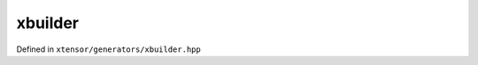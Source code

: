 .. Copyright (c) 2016, Johan Mabille, Sylvain Corlay and Wolf Vollprecht

   Distributed under the terms of the BSD 3-Clause License.

   The full license is in the file LICENSE, distributed with this software.

xbuilder
========

Defined in ``xtensor/generators/xbuilder.hpp``

.. doxygenfunction:: xt::ones(S)

.. doxygenfunction:: xt::ones(const I (&)[L])

.. doxygenfunction:: xt::zeros(S)

.. doxygenfunction:: xt::zeros(const I (&)[L])

.. doxygenfunction:: xt::empty(const S&)

.. doxygenfunction:: xt::full_like(const xexpression<E>&)

.. doxygenfunction:: xt::empty_like(const xexpression<E>&)

.. doxygenfunction:: xt::zeros_like(const xexpression<E>&)

.. doxygenfunction:: xt::ones_like(const xexpression<E>&)

.. doxygenfunction:: xt::eye(const std::vector<std::size_t>&, int)

.. doxygenfunction:: xt::eye(std::size_t, int)

.. doxygenfunction:: xt::arange(T, T, S)

.. doxygenfunction:: xt::arange(T)

.. doxygenfunction:: xt::linspace

.. doxygenfunction:: xt::logspace

.. doxygenfunction:: xt::concatenate(std::tuple<CT...>&&, std::size_t)

.. doxygenfunction:: xt::stack

.. doxygenfunction:: xt::hstack

.. doxygenfunction:: xt::vstack

.. doxygenfunction:: xt::meshgrid

.. doxygenfunction:: xt::diag

.. doxygenfunction:: xt::diagonal

.. doxygenfunction:: xt::tril

.. doxygenfunction:: xt::triu
